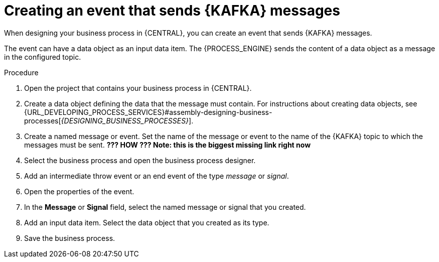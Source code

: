[id='message-send-event-proc_{context}']
= Creating an event that sends {KAFKA} messages

When designing your business process in {CENTRAL}, you can create an event that sends {KAFKA} messages. 

The event can have a data object as an input data item. The {PROCESS_ENGINE} sends the content of a data object as a message in the configured topic.

.Procedure

. Open the project that contains your business process in {CENTRAL}.
. Create a data object defining the data that the message must contain. For instructions about creating data objects, see {URL_DEVELOPING_PROCESS_SERVICES}#assembly-designing-business-processes[_{DESIGNING_BUSINESS_PROCESSES}_].
. Create a named message or event. Set the name of the message or event to the name of the {KAFKA} topic to which the messages must be sent. *??? HOW ??? Note: this is the biggest missing link right now* 
. Select the business process and open the business process designer.
. Add an intermediate throw event or an end event of the type _message_ or _signal_.
. Open the properties of the event.
. In the *Message* or *Signal* field, select the named message or signal that you created.
. Add an input data item. Select the data object that you created as its type.
. Save the business process.